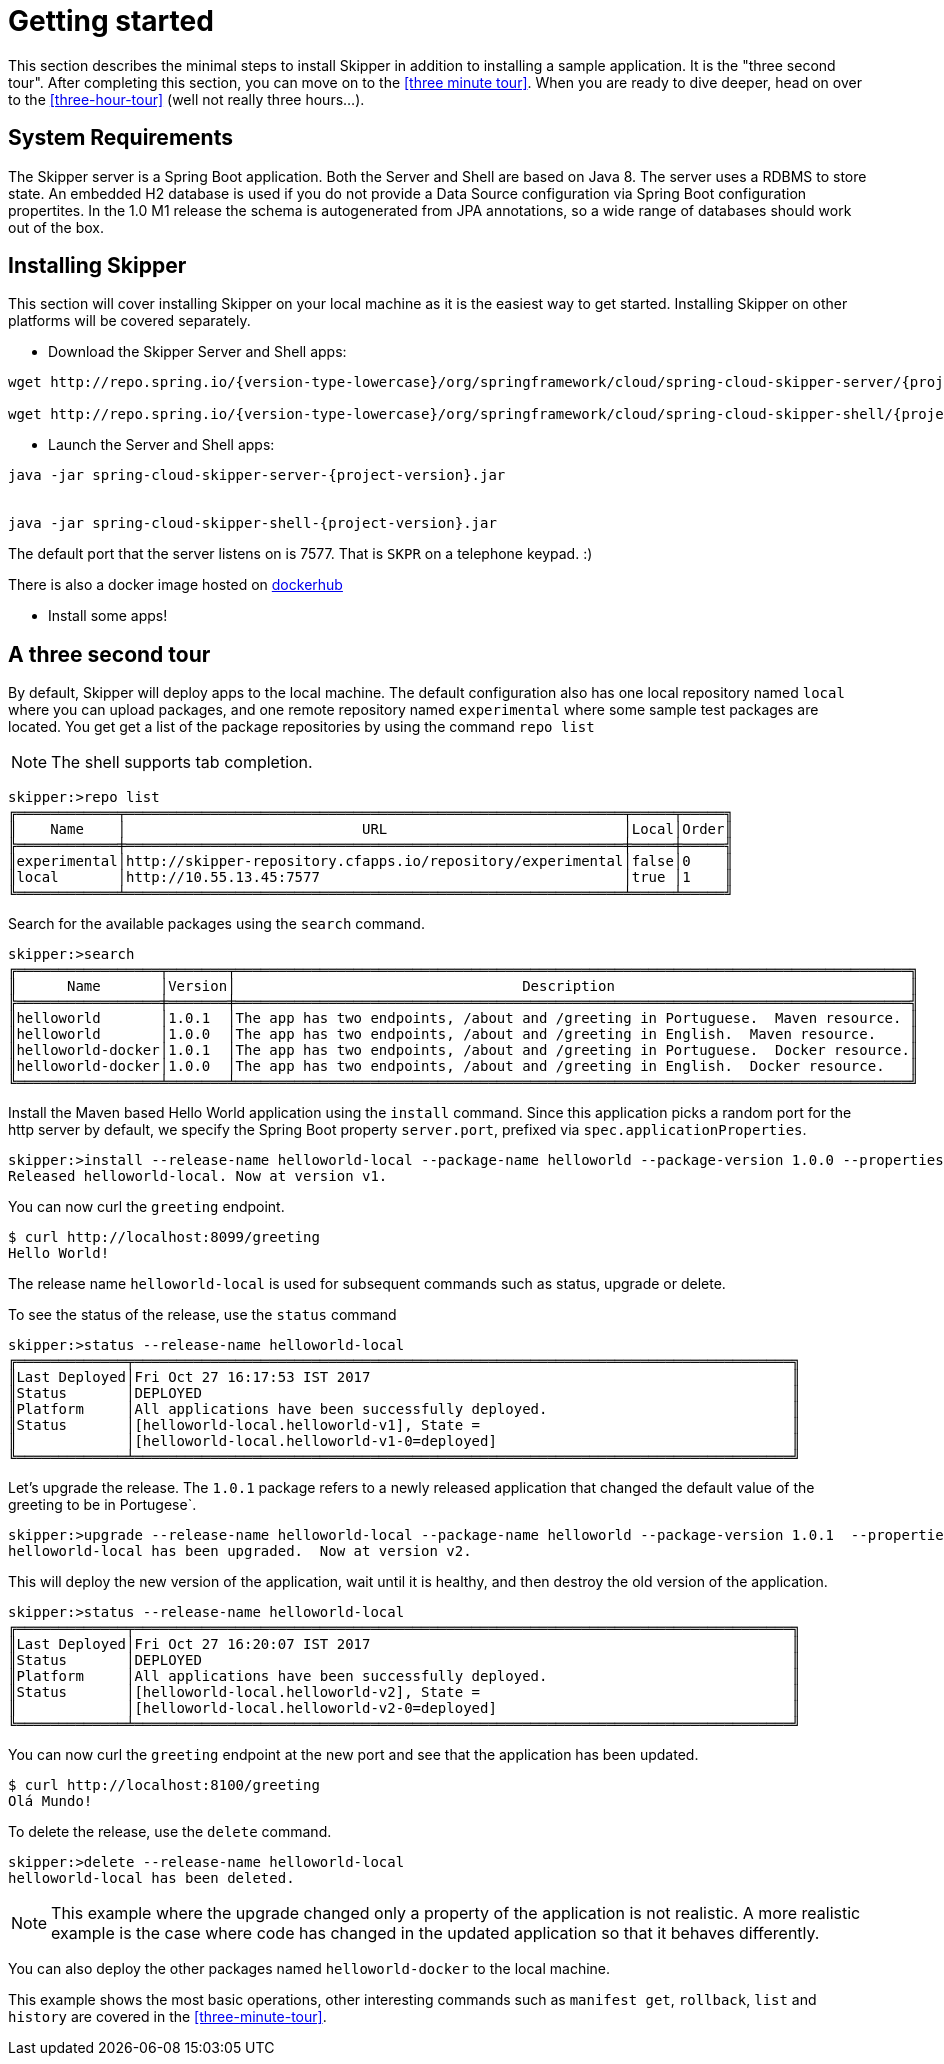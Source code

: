 [[getting-started]]
= Getting started

This section describes the minimal steps to install Skipper in addition to installing a sample application.  It is the "three second tour".  After completing this section, you can move on to the <<three minute tour>>.  When you are ready to dive deeper, head on over to the <<three-hour-tour>> (well not really three hours...).

[[getting-started-system-requirements]]
== System Requirements

The Skipper server is a Spring Boot application.  Both the Server and Shell are based on Java 8.  The server uses a
 RDBMS to store state.  An embedded H2 database is used if you do not provide a Data Source configuration via Spring Boot configuration propertites.  In the 1.0 M1 release the schema is autogenerated from JPA annotations, so a wide range of databases should work out of the box.

[[getting-started-installing-skipper]]
== Installing Skipper

This section will cover installing Skipper on your local machine as it is the easiest way to get started.  Installing
 Skipper on other platforms will be covered separately.

* Download the Skipper Server and Shell apps:

[source,bash,subs=attributes]
```
wget http://repo.spring.io/{version-type-lowercase}/org/springframework/cloud/spring-cloud-skipper-server/{project-version}/spring-cloud-skipper-server-{project-version}.jar

wget http://repo.spring.io/{version-type-lowercase}/org/springframework/cloud/spring-cloud-skipper-shell/{project-version}/spring-cloud-skipper-shell-{project-version}.jar
```

* Launch the Server and Shell apps:

[source,bash,subs=attributes]
```
java -jar spring-cloud-skipper-server-{project-version}.jar


java -jar spring-cloud-skipper-shell-{project-version}.jar
```

The default port that the server listens on is 7577.  That is `SKPR` on a telephone keypad.  :)

There is also a docker image hosted on https://hub.docker.com/r/springcloud/spring-cloud-skipper-server/[dockerhub]

* Install some apps!

[[three-second-tour]]
== A three second tour

By default, Skipper will deploy apps to the local machine.
The default configuration also has one local repository named `local` where you can upload packages, and one remote repository named `experimental` where some sample test packages are located.
You get get a list of the package repositories by using the command `repo list`

NOTE: The shell supports tab completion.

[source,bash,options="nowrap"]
----
skipper:>repo list
╔════════════╤═══════════════════════════════════════════════════════════╤═════╤═════╗
║    Name    │                            URL                            │Local│Order║
╠════════════╪═══════════════════════════════════════════════════════════╪═════╪═════╣
║experimental│http://skipper-repository.cfapps.io/repository/experimental│false│0    ║
║local       │http://10.55.13.45:7577                                    │true │1    ║
╚════════════╧═══════════════════════════════════════════════════════════╧═════╧═════╝
----

Search for the available packages using the `search` command.
[source,bash,options="nowrap"]
----
skipper:>search
╔═════════════════╤═══════╤════════════════════════════════════════════════════════════════════════════════╗
║      Name       │Version│                                  Description                                   ║
╠═════════════════╪═══════╪════════════════════════════════════════════════════════════════════════════════╣
║helloworld       │1.0.1  │The app has two endpoints, /about and /greeting in Portuguese.  Maven resource. ║
║helloworld       │1.0.0  │The app has two endpoints, /about and /greeting in English.  Maven resource.    ║
║helloworld-docker│1.0.1  │The app has two endpoints, /about and /greeting in Portuguese.  Docker resource.║
║helloworld-docker│1.0.0  │The app has two endpoints, /about and /greeting in English.  Docker resource.   ║
╚═════════════════╧═══════╧════════════════════════════════════════════════════════════════════════════════╝
----

Install the Maven based Hello World application using the `install` command.  Since this application picks a random port for the http server by default, we specify the Spring Boot property `server.port`, prefixed via `spec.applicationProperties`.
[source,bash,options="nowrap"]
----
skipper:>install --release-name helloworld-local --package-name helloworld --package-version 1.0.0 --properties spec.applicationProperties.server.port=8099
Released helloworld-local. Now at version v1.
----
You can now curl the `greeting` endpoint.
```
$ curl http://localhost:8099/greeting
Hello World!
```

The release name `helloworld-local` is used for subsequent commands such as status, upgrade or delete.

To see the status of the release, use the `status` command
```
skipper:>status --release-name helloworld-local
╔═════════════╤══════════════════════════════════════════════════════════════════════════════╗
║Last Deployed│Fri Oct 27 16:17:53 IST 2017                                                  ║
║Status       │DEPLOYED                                                                      ║
║Platform     │All applications have been successfully deployed.                             ║
║Status       │[helloworld-local.helloworld-v1], State =                                     ║
║             │[helloworld-local.helloworld-v1-0=deployed]                                   ║
╚═════════════╧══════════════════════════════════════════════════════════════════════════════╝
```
Let's upgrade the release. The `1.0.1` package refers to a newly released application that changed the default value of the greeting to be in Portugese`.

[source,bash,options="nowrap"]
----
skipper:>upgrade --release-name helloworld-local --package-name helloworld --package-version 1.0.1  --properties spec.applicationProperties.server.port=8100
helloworld-local has been upgraded.  Now at version v2.
----

This will deploy the new version of the application, wait until it is healthy, and then destroy the old version of the application.

[source,bash,options="nowrap"]
----
skipper:>status --release-name helloworld-local
╔═════════════╤══════════════════════════════════════════════════════════════════════════════╗
║Last Deployed│Fri Oct 27 16:20:07 IST 2017                                                  ║
║Status       │DEPLOYED                                                                      ║
║Platform     │All applications have been successfully deployed.                             ║
║Status       │[helloworld-local.helloworld-v2], State =                                     ║
║             │[helloworld-local.helloworld-v2-0=deployed]                                   ║
╚═════════════╧══════════════════════════════════════════════════════════════════════════════╝
----

You can now curl the `greeting` endpoint at the new port and see that the application has been updated.

```
$ curl http://localhost:8100/greeting
Olá Mundo!
```

To delete the release, use the `delete` command.

[source,bash,options="nowrap"]
----
skipper:>delete --release-name helloworld-local
helloworld-local has been deleted.
----
NOTE: This example where the upgrade changed only a property of the application is not realistic. A more realistic example is the case where code has changed in the updated application so that it behaves differently.

You can also deploy the other packages named `helloworld-docker` to the local machine.

This example shows the most basic operations, other interesting commands such as `manifest get`, `rollback`, `list` and `history` are covered in the <<three-minute-tour>>.










